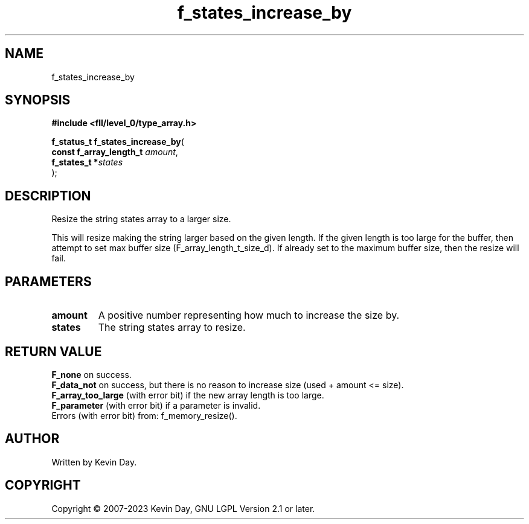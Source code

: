 .TH f_states_increase_by "3" "July 2023" "FLL - Featureless Linux Library 0.6.8" "Library Functions"
.SH "NAME"
f_states_increase_by
.SH SYNOPSIS
.nf
.B #include <fll/level_0/type_array.h>
.sp
\fBf_status_t f_states_increase_by\fP(
    \fBconst f_array_length_t \fP\fIamount\fP,
    \fBf_states_t            *\fP\fIstates\fP
);
.fi
.SH DESCRIPTION
.PP
Resize the string states array to a larger size.
.PP
This will resize making the string larger based on the given length. If the given length is too large for the buffer, then attempt to set max buffer size (F_array_length_t_size_d). If already set to the maximum buffer size, then the resize will fail.
.SH PARAMETERS
.TP
.B amount
A positive number representing how much to increase the size by.

.TP
.B states
The string states array to resize.

.SH RETURN VALUE
.PP
\fBF_none\fP on success.
.br
\fBF_data_not\fP on success, but there is no reason to increase size (used + amount <= size).
.br
\fBF_array_too_large\fP (with error bit) if the new array length is too large.
.br
\fBF_parameter\fP (with error bit) if a parameter is invalid.
.br
Errors (with error bit) from: f_memory_resize().
.SH AUTHOR
Written by Kevin Day.
.SH COPYRIGHT
.PP
Copyright \(co 2007-2023 Kevin Day, GNU LGPL Version 2.1 or later.
